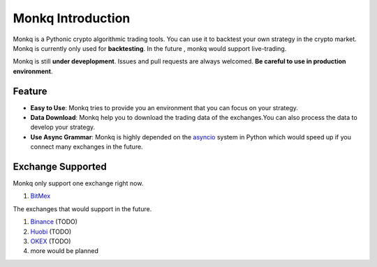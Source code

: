 ======================================
Monkq Introduction
======================================

Monkq is a Pythonic crypto algorithmic trading tools. You can use it to
backtest your own strategy in the crypto market. Monkq is currently only
used for **backtesting**. In the future , monkq would support live-trading.

Monkq is still **under deveplopment**. Issues and pull requests are always
welcomed. **Be careful to use in production environment**.

Feature
---------

* **Easy to Use**: Monkq tries to provide you an environment
  that you can focus on your strategy.

* **Data Download**: Monkq help you to download the trading data of
  the exchanges.You can also process the data to develop your strategy.

* **Use Async Grammar**: Monkq is highly depended on the `asyncio <https://docs.python.org/3/library/asyncio.html>`_
  system in Python which would speed up if you connect many exchanges
  in the future.

Exchange Supported
---------------------

Monkq only support one exchange right now.

1. `BitMex <https://www.bitmex.com>`_

The exchanges that would support in the future.

1. `Binance <https://www.binance.com/>`_ (TODO)
2. `Huobi <https://www.binance.com/>`_ (TODO)
3. `OKEX <https://www.okex.com/>`_ (TODO)
4. more would be planned

